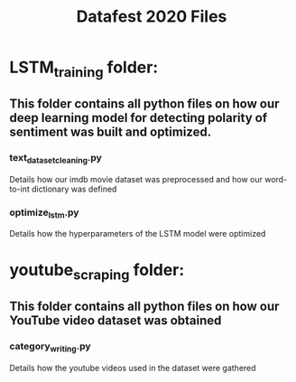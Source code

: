 #+title: Datafest 2020 Files
* LSTM_training folder:
** This folder contains all python files on how our deep learning model for detecting polarity of sentiment was built and optimized.
*** text_dataset_cleaning.py
Details how our imdb movie dataset was preprocessed and how our word-to-int dictionary was defined
*** optimize_lstm.py
Details how the hyperparameters of the LSTM model were optimized
* youtube_scraping folder:
** This folder contains all python files on how our YouTube video dataset was obtained
*** category_writing.py
Details how the youtube videos used in the dataset were gathered
